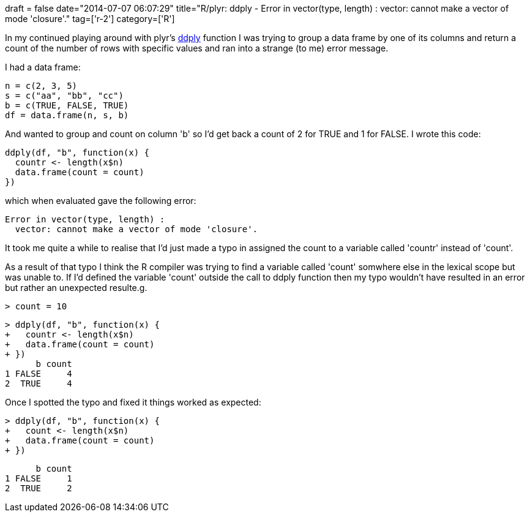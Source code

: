 +++
draft = false
date="2014-07-07 06:07:29"
title="R/plyr: ddply - Error in vector(type, length) : vector: cannot make a vector of mode 'closure'."
tag=['r-2']
category=['R']
+++

In my continued playing around with plyr's http://www.inside-r.org/packages/cran/plyr/docs/ddply[ddply] function I was trying to group a data frame by one of its columns and return a count of the number of rows with specific values and ran into a strange (to me) error message.

I had a data frame:

[source,r]
----

n = c(2, 3, 5)
s = c("aa", "bb", "cc")
b = c(TRUE, FALSE, TRUE)
df = data.frame(n, s, b)
----

And wanted to group and count on column 'b' so I'd get back a count of 2 for TRUE and 1 for FALSE. I wrote this code:

[source,r]
----

ddply(df, "b", function(x) {
  countr <- length(x$n)
  data.frame(count = count)
})
----

which when evaluated gave the following error:

[source,r]
----

Error in vector(type, length) :
  vector: cannot make a vector of mode 'closure'.
----

It took me quite a while to realise that I'd just made a typo in assigned the count to a variable called 'countr' instead of 'count'.

As a result of that typo I think the R compiler was trying to find a variable called 'count' somwhere else in the lexical scope but was unable to. If I'd defined the variable 'count' outside the call to ddply function then my typo wouldn't have resulted in an error but rather an unexpected resulte.g.

[source,r]
----

> count = 10
----

[source,r]
----

> ddply(df, "b", function(x) {
+   countr <- length(x$n)
+   data.frame(count = count)
+ })
      b count
1 FALSE     4
2  TRUE     4
----

Once I spotted the typo and fixed it things worked as expected:

[source,r]
----

> ddply(df, "b", function(x) {
+   count <- length(x$n)
+   data.frame(count = count)
+ })
----

[source,r]
----

      b count
1 FALSE     1
2  TRUE     2
----
